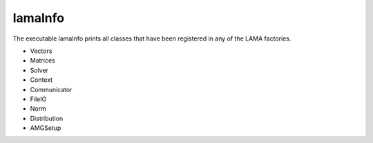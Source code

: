 .. _LamaInfo:

********
lamaInfo
********

The executable lamaInfo prints all classes that have been registered in any of the LAMA factories.

* Vectors
* Matrices
* Solver
* Context
* Communicator
* FileIO
* Norm
* Distribution
* AMGSetup


